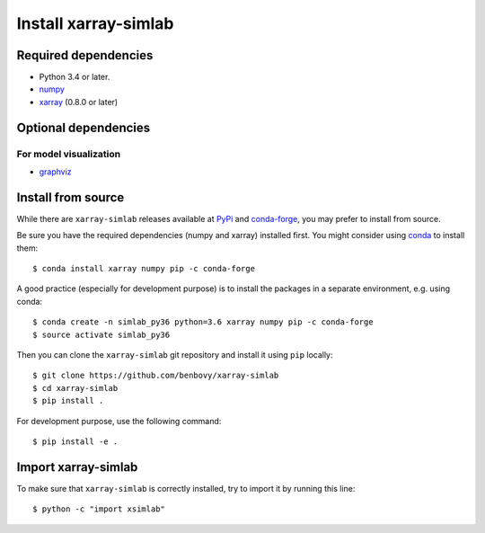 .. _installing:

Install xarray-simlab
=====================

Required dependencies
---------------------

- Python 3.4 or later.
- `numpy <http://www.numpy.org/>`__
- `xarray <http://xarray.pydata.org>`__ (0.8.0 or later)

Optional dependencies
---------------------

For model visualization
~~~~~~~~~~~~~~~~~~~~~~~

- `graphviz <http://graphviz.readthedocs.io>`__

Install from source
-------------------

While there are ``xarray-simlab`` releases available at `PyPi <https://pypi.python.org/pypi/xarray-simlab/0.0.9>`_ 
and `conda-forge <https://github.com/conda-forge/xarray-simlab-feedstock>`_, you may prefer to install from source.

Be sure you have the required dependencies (numpy and xarray)
installed first. You might consider using conda_ to install them::

    $ conda install xarray numpy pip -c conda-forge

A good practice (especially for development purpose) is to install the packages
in a separate environment, e.g. using conda::

    $ conda create -n simlab_py36 python=3.6 xarray numpy pip -c conda-forge
    $ source activate simlab_py36

Then you can clone the ``xarray-simlab`` git repository and install it
using ``pip`` locally::

    $ git clone https://github.com/benbovy/xarray-simlab
    $ cd xarray-simlab
    $ pip install .

For development purpose, use the following command::

    $ pip install -e .

.. _PyPi: https://pypi.python.org/pypi
.. _conda-forge: https://conda-forge.github.io/
.. _conda: http://conda.io/

Import xarray-simlab
--------------------

To make sure that ``xarray-simlab`` is correctly installed, try to import it by
running this line::

    $ python -c "import xsimlab"
